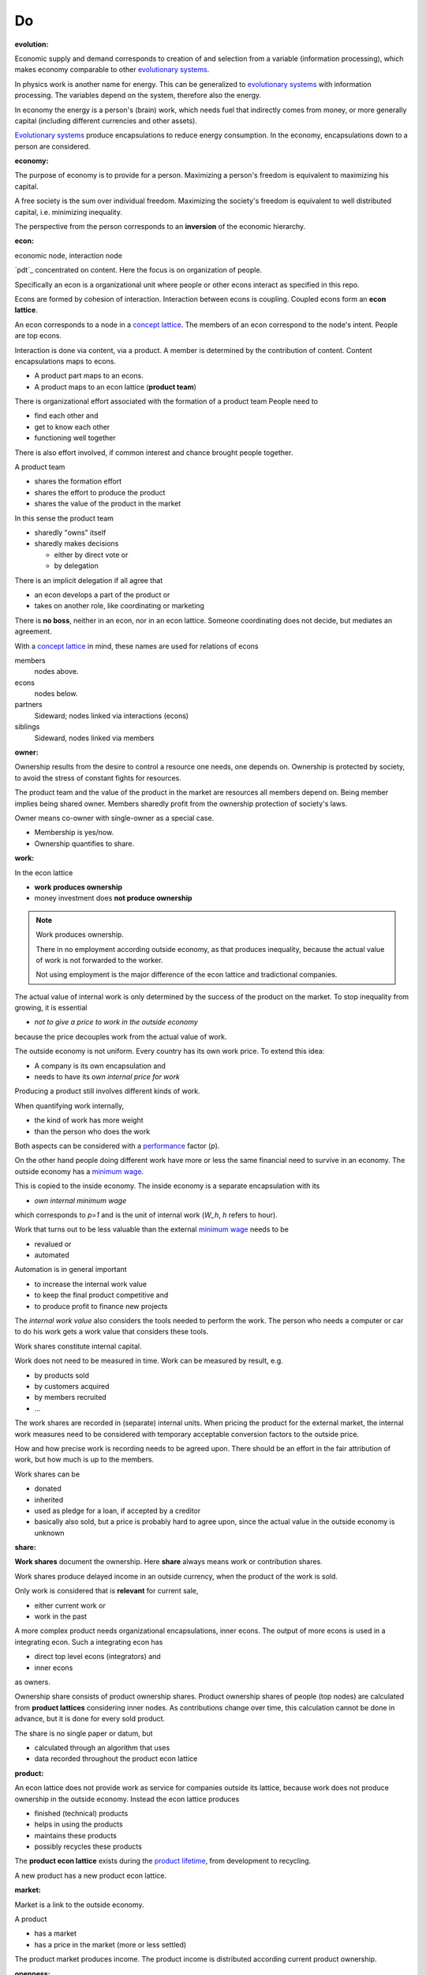 .. encoding: utf-8
.. vim: syntax=rst


Do
=====

.. _`evolution`:

:evolution:

Economic supply and demand corresponds to
creation of and selection from a variable (information processing),
which makes economy comparable to other
`evolutionary systems`_.

In physics work is another name for energy.
This can be generalized to `evolutionary systems`_ with information processing.
The variables depend on the system,
therefore also the energy.

In economy the energy is a person's (brain) work,
which needs fuel that indirectly comes from money,
or more generally capital (including different currencies and other assets).

`Evolutionary systems`_ produce encapsulations to reduce energy consumption.
In the economy, encapsulations down to a person are considered.

.. _`economy`:

:economy:

The purpose of economy is to provide for a person.
Maximizing a person's freedom is equivalent to maximizing his capital.

A free society is the sum over individual freedom.
Maximizing the society's freedom is equivalent to well distributed capital, i.e.
minimizing inequality.

The perspective from the person corresponds to an **inversion** of the economic hierarchy.

.. _`econ`:

:econ:
economic node, interaction node

`pdt`_ concentrated on content.
Here the focus is on organization of people.

Specifically an econ is a organizational unit
where people or other econs interact
as specified in this repo.

Econs are formed by cohesion of interaction.
Interaction between econs is coupling.
Coupled econs form an **econ lattice**.

An econ corresponds to a node in a `concept lattice`_.
The members of an econ correspond to the node's intent.
People are top econs.

Interaction is done via content, via a product.
A member is determined by the contribution of content.
Content encapsulations maps to econs.

- A product part maps to an econs.
- A product maps to an econ lattice (**product team**)

There is organizational effort associated with the formation of a product team
People need to

- find each other and
- get to know each other
- functioning well together

There is also effort involved,
if common interest and chance brought people together.

A product team

- shares the formation effort
- shares the effort to produce the product
- shares the value of the product in the market

In this sense the product team

- sharedly "owns" itself
- sharedly makes decisions

  - either by direct vote or
  - by delegation

There is an implicit delegation if all agree that

- an econ develops a part of the product or
- takes on another role, like coordinating or marketing

There is **no boss**, neither in an econ, nor in an econ lattice.
Someone coordinating does not decide, but mediates an agreement.

.. TODO diagram

With a `concept lattice`_ in mind,
these names are used for relations of econs

members
    nodes above.

econs
    nodes below.

partners
    Sideward; nodes linked via interactions (econs)

siblings
    Sideward, nodes linked via members


.. _`owner`:

:owner:

Ownership results from the desire to control a resource one needs, one depends on.
Ownership is protected by society, to avoid the stress of constant fights for resources.

The product team and the value of the product in the market are resources
all members depend on.
Being member implies being shared owner.
Members sharedly profit from the ownership protection of society's laws.

Owner means co-owner with single-owner as a special case.

- Membership is yes/now.
- Ownership quantifies to share.

.. _`work`:

:work:

In the econ lattice

- **work produces ownership**
- money investment does **not produce ownership**

.. note:: Work produces ownership.

    There in no employment according outside economy,
    as that produces inequality,
    because the actual value of work is not forwarded to the worker.

    Not using employment is the major difference
    of the econ lattice and tradictional companies.

The actual value of internal work is only determined by the success of the product on the market.
To stop inequality from growing, it is essential

- *not to give a price to work in the outside economy*

because the price decouples work from the actual value of work.

The outside economy is not uniform.
Every country has its own work price.
To extend this idea:

- A company is its own encapsulation and
- needs to have its *own internal price for work*

Producing a product still involves different kinds of work.

When quantifying work internally,

- the kind of work has more weight
- than the person who does the work

Both aspects can be considered with a `performance`_ factor (`p`).

On the other hand people doing different work have more or less the same
financial need to survive in an economy.
The outside economy has a `minimum wage`_.

This is copied to the inside economy.
The inside economy is a separate encapsulation with its

- *own internal minimum wage*

which corresponds to `p=1` and is the unit of internal work (`W_h`, `h` refers to hour).

Work that turns out to be less valuable than the external `minimum wage`_ needs to be

- revalued or
- automated

Automation is in general important

- to increase the internal work value
- to keep the final product competitive and
- to produce profit to finance new projects

The *internal work value* also considers the tools needed to perform the work.
The person who needs a computer or car to do his work gets a work value that considers these tools.

Work shares constitute internal capital.

Work does not need to be measured in time.
Work can be measured by result, e.g.

- by products sold
- by customers acquired
- by members recruited
- ...

The work shares are recorded in (separate) internal units.
When pricing the product for the external market,
the internal work measures need to be considered
with temporary acceptable conversion factors to the outside price.

How and how precise work is recording needs to be agreed upon.
There should be an effort in the fair attribution of work,
but how much is up to the members.

Work shares can be

- donated
- inherited
- used as pledge for a loan,
  if accepted by a creditor
- basically also sold,
  but a price is probably hard to agree upon,
  since the actual value in the outside economy is unknown

.. _`share`:

:share:

**Work shares** document the ownership.
Here **share** always means work or contribution shares.

Work shares produce delayed income in an outside currency,
when the product of the work is sold.

Only work is considered that is **relevant** for current sale,

- either current work or
- work in the past

A more complex product needs organizational encapsulations, inner econs.
The output of more econs is used in a integrating econ.
Such a integrating econ has

- direct top level econs (integrators) and
- inner econs

as owners.

Ownership share consists of product ownership shares.
Product ownership shares of people (top nodes) are calculated from **product lattices**
considering inner nodes.
As contributions change over time, this calculation cannot be done in advance,
but it is done for every sold product.

The share is no single paper or datum, but

- calculated through an algorithm that uses
- data recorded throughout the product econ lattice

.. _`product`:

:product:

An econ lattice does not provide work as service for companies outside its lattice,
because work does not produce ownership in the outside economy.
Instead the econ lattice produces

- finished (technical) products
- helps in using the products
- maintains these products
- possibly recycles these products

The **product econ lattice** exists during the `product lifetime`_,
from development to recycling.

A new product has a new product econ lattice.

.. _`market`:

:market:

Market is a link to the outside economy.

A product

- has a market
- has a price in the market (more or less settled)

The product market produces income.
The product income is distributed according current product ownership.

.. _`openness`:

:openness:

Products are developed openly.

This also includes hardware.
Hardware should first be simulated,
but definitely also needs physical prototyping and testing effort.
This is considerable effort that should not need to be repeated.

Development is done by a central repo accessible to everybody.

Outside people can build on existing product development effort.
Their contributions makes them automatically owners of the product.

Construction and marketing is part of the product effort
and is recorded in the central repo,
whether done by the original product team or the newcomers.

Sales are forwarded according ownership,
which includes also development and testing effort.

If somebody constructs the product for himself without selling,
he has the construction cost only.
But this normally will be higher than buying the mass produced device.

If building the product is cheap, as for software,
then software is not the product,
but the know how to modify and improve the software.

Changes in the central repo might not be accepted in
by the existing developers, e.g. out of differing technical opinions.
Then the contributors can fork the product.
Forking must keep all the records of previous relevant work.
Income from sales are forwarded to owners on every fork.

Existing economic links cannot be forked as easily as a product.
Still, existing owners need to have a good reason not to accept a contribution,
because

- well motivated product forking might also drag along the economic links
- product forks

  - increase effort
  - decrease profit

Benefits of openness:

- People from the outside economy can join the/a product team easily

- If joining due to technical interest, this interest can be developed,
  because the invested time is payed

- Formation of a new product lattices by the community is easier

- Development becomes faster (less burocracy, less reinvention)

- The final products becomes more competitive (cheaper, better)

- Creating competing solutions allows to select the best solution

- Customers do get

  - more choice
  - better support by large community
  - can do their special adaptations and possibly contribute them
  - have no risk to lose the supplier because a company get bankrupt
  - can maintain the product for himself
    even if the community abandons it

The product repo contains

- a license
- technical instructions

explaining

- how contributions lead to ownership
- how sales is forwarded according ownership

and more generally how development is done

Therefore the license cannot be GPL,
but it should be compatible with GPL 
as existing open source software is the basis.

Software created along the product development,
but not directly linked to the product
should be released as GPL.
These efforts will not be considered in the product profit distribution,
but simplifies the product profit distribution,
because different products do not get linked by such common (software) infrastructure.

.. _`information`:

:information:

The members of an product team need to have access to information that allows them

- to do their work
- to check the fairness (access to the financial books)

The central product repo contains

- all the rules
- all the work share
- algorithms used to calculate ownership
- financial books (expenses, income, ...)

.. _`fairness`:

:fairness:

Prerequisite for fairness is information,
for plan, do, test or
using the idea of `separation of powers`_,
for legislative, executive and judicial power.

The rules constitute the *plan*.
A separate repo for the rules, makes them more reusable (this repo).
Everybody can change the rules and create a pull request.
If accepted by vote, the changed plan becomes the new plan.
This is (direct) *legislative* power.

Contributors are members and form the *executive* power.

There is the need to test the plan,
also regarding fairness.
This corresponds to the *judicial* power.

For a small econ or econ lattice
open information (work share, financial, algorithms)
allows everyone to check the fairness.

For a larger econ lattice
the extra effort motivates
a separate econ that does the fairness check.
As such an econ is not related to the product,
it motivates a separate econ lattice for fairness
checks on product teams (econ `audit`_).

.. _`money`:

:money:

The major costs for technical products are development.
If developers effort to wait for the revenue via sale of finished products,
there is not much money needed.

Before that money can come from

- loans
- donations

Money cannot be used to change ownership of an econ lattice directly.
It can be done indirectly, if someone is payed by a third party
in exchange of forwarding his work shares to that party.

To keep workers from engaging in such relations

- the prospective of bigger profit if not directly payed should help
- else regular loans to the worker granted by the product econ lattice and financed by external loans.

Loans don't change ownership.
The profit through ownership is higher than
the interest on loans. Also,
the interest on loans can be considered in the pricing of the product.

.. _`limited_liability`:

:limited liability:

There are differences of `limited liability`_ between jurisdictions,
so econ defines its own limited liability,
which should be compatible with major jurisdictions, though.

A limited liability econ lattice (`LLE`_) acquires an own `legal entity`_
in a jurisdiction, **per product lattice**.

Initial capital coming from those founding the `LLE`_
are loans to the `LLE`_.

Founding an `LLE`_ must not produce ownership.
Only subsequent working on the product produces ownership,
independent of whether

- founders or
- non-founders

.. _`financial_control`:

:financial control:

The owners have control over the financial channels (e.g. bank account),
but it is normally delegated to buyers and sellers,
which register the financial flows in the repo,
for everybody to check,
with additional check from specialized fairness checkers.

.. _`econ_value`:

:econ value:

The value of an `LLE`_ is

- the community
- the work shares of each owner (with associated potential profit)
- equipment, inventory, ...

There is no need to calculate the full value of an `LLE`_,
because it cannot be sold as a whole.
An interested buyer would have to contact every contributor
and agree on a price for his work shares separately.

The community around a product `LLE`_
can freely regroup in other product `LLE`_'s
also concurrently.
The community of one `LLE`_ cannot be bought without employing everybody,
but that would mean control from the employer,
which would reduce personal freedom and profit.
It is unlikely that the community would agree to that.

The value of the `LLE`_ is associated to the members.
The profit from it according the agreed function of *relevant* work at a time.
If a product gets modified some work might be replaced.
Then the according worker's share becomes smaller.

Ownership vanishes
if (past) contributions stop to be relevant for the currently sold product.

.. _`profit`:

:profit:

Profit is income - expenses of a period.

Expenses are only related to the product.
Investment in big machines not related exclusively to the product,
need to be handled by a separate `LLE`_.

Working tools like the computer or a car belong to the person (top econ).
They are considered in the internal work value.

*Work is not an expense*,
because the profit becomes the reward for the work.

Profit from the period transactions is attributed to owners according current ownership.
This capital attribution

- is a result of ownership and
- does not produce ownership change.

The attributed capital belongs to the according owner,
but can be kept in the `LLE`_ as loan to it
if owner and `LLE`_ agree to do so.

.. _`wages`:

:wages:

Work

- produces ownership and 
- does not produce immediate income.

Wages constitute regular payments to owners, currently contributing or not,
to allow them to use products of the outside economy already before revenue from sales of the econ.

The `LLE`_ corresponding to a econ lattice accepts ownership as pledge for loans.

In an econ lattice,
wages are loans of the `LLE`_ to the owners,
but are accounted for only when the econ period profit is attributed.
If the econ does not make profit, wages are registered to period loss of the econ,
i.e. the `LLE`_ takes the risk.

Increasing wages increases the risk of period loss for the econ.
Period loss means that no profits can be attributed,
rather additional loans need to be taken.

If no loans are granted the `LLE`_ cannot pay wages any more.
If furthermore external obligations cannot be satisfied, there is the danger of liquidation.

Wages are thus a compromise of the owners between

- risk of third party take-over of owners
- risk of diminished wages
- risk of loss of wages or `LLE`_

As profit, also risk must be distributed between owners proportional to ownership.
This means that wages, if any, must given to all owners proportional to ownership.

The owners decide together the amount of wages to pay and whether at all.

If wages are payed, there is a minimal wage for someone new at an econ,
which, having no ownership yet,
would otherwise not get a wage.
As wages are loans, this is not money for free.
But if the `LLE`_ does not make profit in the period,
the money is lost.
The extra risk is taken indirectly by the current owners.

.. _`loan`:

:loan:

Founders, non-founders, owners or non-owners can give loans to the `LLE`_.
The `LLE`_ can give loans to the owners (wages).
The interest varies, but is at least as high as inflation of outside economy.
Loans do not change ownership.


.. _`partition of unity`: https://en.wikipedia.org/wiki/Partition_of_unity
.. _`legal entity`: https://en.wikipedia.org/wiki/Legal_person
.. _`limited liability`: https://en.wikipedia.org/wiki/Limited_liability_company
.. _`separation of powers`: https://en.wikipedia.org/wiki/Separation_of_powers
.. _`concept lattice`: https://en.wikipedia.org/wiki/Formal_concept_analysis
.. _`product lifetime`: https://en.wikipedia.org/wiki/Product_lifetime
.. _`evolutionary systems`: https://rolandpuntaier.blogspot.com/2019/01/evolution.html
.. _`minimum wage`: https://en.wikipedia.org/wiki/Minimum_wage
.. _`performance`: https://www.investopedia.com/terms/f/financialperformance.asp
.. _`audit`: https://en.wikipedia.org/wiki/Audit
